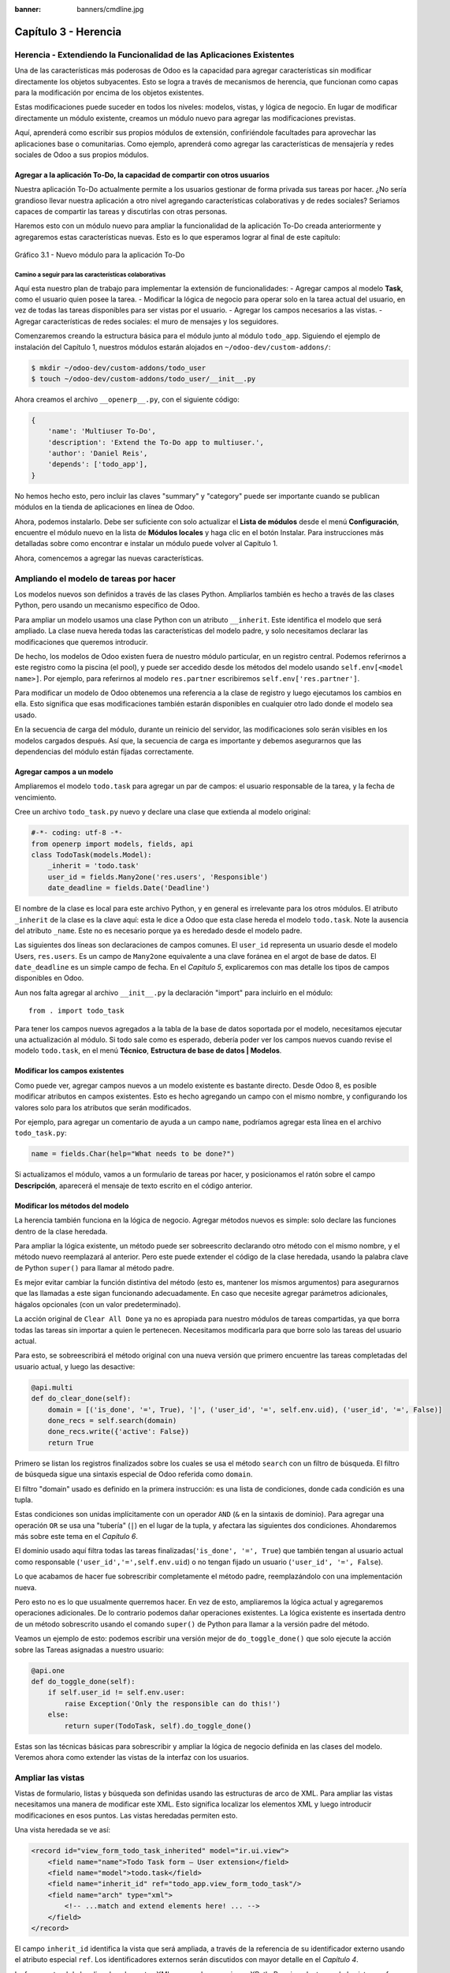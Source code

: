 :banner: banners/cmdline.jpg

=====================
Capítulo 3 - Herencia
=====================

Herencia - Extendiendo la Funcionalidad de las Aplicaciones Existentes
======================================================================

Una de las características más poderosas de Odoo es la capacidad para
agregar características sin modificar directamente los objetos
subyacentes. Esto se logra a través de mecanismos de herencia, que
funcionan como capas para la modificación por encima de los objetos
existentes.

Estas modificaciones puede suceder en todos los niveles: modelos,
vistas, y lógica de negocio. En lugar de modificar directamente un
módulo existente, creamos un módulo nuevo para agregar las
modificaciones previstas.

Aquí, aprenderá como escribir sus propios módulos de extensión,
confiriéndole facultades para aprovechar las aplicaciones base o
comunitarias. Como ejemplo, aprenderá como agregar las características
de mensajería y redes sociales de Odoo a sus propios módulos.

Agregar  a la aplicación To-Do, la capacidad de compartir con otros usuarios
-----------------------------------------------------------------

Nuestra aplicación To-Do actualmente permite a los usuarios 
gestionar de forma privada sus tareas por hacer. ¿No sería
grandioso llevar nuestra aplicación a otro nivel agregando
características colaborativas y de redes sociales? Seriamos capaces de
compartir las tareas y discutirlas con otras personas.

Haremos esto con un módulo nuevo para ampliar la funcionalidad de la
aplicación To-Do creada anteriormente y agregaremos estas características
nuevas. Esto es lo que esperamos lograr al final de este capítulo:

.. figure:: images/122_1.jpg
  :align: center
  :alt: Gráfico 3.1 - Nuevo módulo para la aplicación To-Do

  Gráfico 3.1 - Nuevo módulo para la aplicación To-Do

Camino a seguir para las características colaborativas
~~~~~~~~~~~~~~~~~~~~~~~~~~~~~~~~~~~~~~~~~~~~~~~~~~~~~~

Aquí esta nuestro plan de trabajo para implementar la extensión de
funcionalidades: - Agregar campos al modelo **Task**, como el usuario
quien posee la tarea. - Modificar la lógica de negocio para operar solo
en la tarea actual del usuario, en vez de todas las tareas disponibles
para ser vistas por el usuario. - Agregar los campos necesarios a las
vistas. - Agregar características de redes sociales: el muro de mensajes
y los seguidores.

Comenzaremos creando la estructura básica para el módulo junto al módulo
``todo_app``. Siguiendo el ejemplo de instalación del Capítulo 1,
nuestros módulos estarán alojados en ``~/odoo-dev/custom-addons/``:

.. code:: bash

    $ mkdir ~/odoo-dev/custom-addons/todo_user
    $ touch ~/odoo-dev/custom-addons/todo_user/__init__.py

Ahora creamos el archivo ``__openerp__.py``, con el siguiente código:

.. code:: Python

    {
        'name': 'Multiuser To-Do',
        'description': 'Extend the To-Do app to multiuser.',
        'author': 'Daniel Reis',
        'depends': ['todo_app'],    
    }

No hemos hecho esto, pero incluir las claves "summary" y "category"
puede ser importante cuando se publican módulos en la tienda de
aplicaciones en línea de Odoo.

Ahora, podemos instalarlo. Debe ser suficiente con solo actualizar el
**Lista de módulos** desde el menú **Configuración**, encuentre el
módulo nuevo en la lista de **Módulos locales** y haga clic en el botón
Instalar. Para instrucciones más detalladas sobre como encontrar e
instalar un módulo puede volver al Capítulo 1.

Ahora, comencemos a agregar las nuevas características.

Ampliando el modelo de tareas por hacer
=======================================

Los modelos nuevos son definidos a través de las clases Python.
Ampliarlos también es hecho a través de las clases Python, pero usando
un mecanismo específico de Odoo.

Para ampliar un modelo usamos una clase Python con un atributo
``__inherit``. Este identifica el modelo que será ampliado. La clase
nueva hereda todas las características del modelo padre, y solo
necesitamos declarar las modificaciones que queremos introducir.

De hecho, los modelos de Odoo existen fuera de nuestro módulo
particular, en un registro central. Podemos referirnos a este registro
como la piscina (el pool), y puede ser accedido desde los métodos del modelo
usando ``self.env[<model name>]``. Por ejemplo, para referirnos al
modelo ``res.partner`` escribiremos ``self.env['res.partner']``.

Para modificar un modelo de Odoo obtenemos una referencia a la clase de
registro y luego ejecutamos los cambios en ella. Esto significa que esas
modificaciones también estarán disponibles en cualquier otro lado donde
el modelo sea usado.

En la secuencia de carga del módulo, durante un reinicio del servidor,
las modificaciones solo serán visibles en los modelos cargados después.
Así que, la secuencia de carga es importante y debemos asegurarnos que
las dependencias del módulo están fijadas correctamente.

Agregar campos a un modelo
--------------------------

Ampliaremos el modelo ``todo.task`` para agregar un par de campos: el
usuario responsable de la tarea, y la fecha de vencimiento.

Cree un archivo ``todo_task.py`` nuevo y declare una clase que extienda
al modelo original:

.. code:: Python

    #-*- coding: utf-8 -*-
    from openerp import models, fields, api
    class TodoTask(models.Model):
        _inherit = 'todo.task'
        user_id = fields.Many2one('res.users', 'Responsible')
        date_deadline = fields.Date('Deadline')

El nombre de la clase es local para este archivo Python, y en general es
irrelevante para los otros módulos. El atributo ``_inherit`` de la clase
es la clave aquí: esta le dice a Odoo que esta clase hereda el modelo
``todo.task``. Note la ausencia del atributo ``_name``. Este no es
necesario porque ya es heredado desde el modelo padre.

Las siguientes dos líneas son declaraciones de campos comunes. El
``user_id`` representa un usuario desde el modelo Users, ``res.users``.
Es un campo de ``Many2one`` equivalente a una clave foránea en el argot
de base de datos. El ``date_deadline`` es un simple campo de fecha. En
el *Capítulo 5*, explicaremos con mas detalle los tipos de campos
disponibles en Odoo.

Aun nos falta agregar al archivo ``__init__.py`` la declaración "import"
para incluirlo en el módulo:

::

    from . import todo_task

Para tener los campos nuevos agregados a la tabla de la base de datos
soportada por el modelo, necesitamos ejecutar una actualización al
módulo. Si todo sale como es esperado, debería poder ver los campos
nuevos cuando revise el modelo ``todo.task``, en el menú **Técnico**,
**Estructura de base de datos \| Modelos**.

Modificar los campos existentes
-------------------------------

Como puede ver, agregar campos nuevos a un modelo existente es bastante
directo. Desde Odoo 8, es posible modificar atributos en campos
existentes. Esto es hecho agregando un campo con el mismo nombre, y
configurando los valores solo para los atributos que serán modificados.

Por ejemplo, para agregar un comentario de ayuda a un campo ``name``,
podríamos agregar esta línea en el archivo ``todo_task.py``:

.. code:: Python

    name = fields.Char(help="What needs to be done?")

Si actualizamos el módulo, vamos a un formulario de tareas por hacer, y
posicionamos el ratón sobre el campo **Descripción**, aparecerá el
mensaje de texto escrito en el código anterior.

Modificar los métodos del modelo
--------------------------------

La herencia también funciona en la lógica de negocio. Agregar métodos
nuevos es simple: solo declare las funciones dentro de la clase
heredada.

Para ampliar la lógica existente, un método puede ser sobreescrito
declarando otro método con el mismo nombre, y el método nuevo
reemplazará al anterior. Pero este puede extender el código de la clase
heredada, usando la palabra clave de Python ``super()`` para llamar al
método padre.

Es mejor evitar cambiar la función distintiva del método (esto es,
mantener los mismos argumentos) para asegurarnos que las llamadas a este
sigan funcionando adecuadamente. En caso que necesite agregar parámetros
adicionales, hágalos opcionales (con un valor predeterminado).

La acción original de ``Clear All Done`` ya no es apropiada para nuestro
módulos de tareas compartidas, ya que borra todas las tareas sin
importar a quien le pertenecen. Necesitamos modificarla para que borre
solo las tareas del usuario actual.

Para esto, se sobreescribirá el método original con una nueva versión que
primero encuentre las tareas completadas del usuario actual, y luego las
desactive:

.. code:: Python

    @api.multi
    def do_clear_done(self):
        domain = [('is_done', '=', True), '|', ('user_id', '=', self.env.uid), ('user_id', '=', False)]
        done_recs = self.search(domain)
        done_recs.write({'active': False})
        return True

Primero se listan los registros finalizados sobre los cuales se usa el
método ``search`` con un filtro de búsqueda. El filtro de búsqueda sigue
una sintaxis especial de Odoo referida como ``domain``.

El filtro "domain" usado es definido en la primera instrucción: es una
lista de condiciones, donde cada condición es una tupla.

Estas condiciones son unidas implícitamente con un operador ``AND``
(``&`` en la sintaxis de dominio). Para agregar una operación ``OR`` se
usa una "tubería" (``|``) en el lugar de la tupla, y afectara las
siguientes dos condiciones. Ahondaremos más sobre este tema en el
*Capítulo 6*.

El dominio usado aquí filtra todas las tareas
finalizadas(\ ``'is_done', '=', True``) que también tengan al usuario
actual como responsable (``'user_id','=',self.env.uid``) o no tengan
fijado un usuario (``'user_id', '=', False``).

Lo que acabamos de hacer fue sobrescribir completamente el método padre,
reemplazándolo con una implementación nueva.

Pero esto no es lo que usualmente querremos hacer. En vez de esto,
ampliaremos la lógica actual y agregaremos operaciones adicionales. De
lo contrario podemos dañar operaciones existentes. La lógica existente
es insertada dentro de un método sobrescrito usando el comando
``super()`` de Python para llamar a la versión padre del método.

Veamos un ejemplo de esto: podemos escribir una versión mejor de
``do_toggle_done()`` que solo ejecute la acción sobre las Tareas
asignadas a nuestro usuario:

.. code:: Python

    @api.one
    def do_toggle_done(self):
        if self.user_id != self.env.user:
            raise Exception('Only the responsible can do this!')
        else:
            return super(TodoTask, self).do_toggle_done()

Estas son las técnicas básicas para sobrescribir y ampliar la lógica de
negocio definida en las clases del modelo. Veremos ahora como extender
las vistas de la interfaz con los usuarios.

Ampliar las vistas
==================

Vistas de formulario, listas y búsqueda son definidas usando las
estructuras de arco de XML. Para ampliar las vistas necesitamos una
manera de modificar este XML. Esto significa localizar los elementos XML
y luego introducir modificaciones en esos puntos. Las vistas heredadas
permiten esto.

Una vista heredada se ve así:

.. code:: XML

    <record id="view_form_todo_task_inherited" model="ir.ui.view">
        <field name="name">Todo Task form – User extension</field>
        <field name="model">todo.task</field>
        <field name="inherit_id" ref="todo_app.view_form_todo_task"/>
        <field name="arch" type="xml">
            <!-- ...match and extend elements here! ... -->
        </field>
    </record>

El campo ``inherit_id`` identifica la vista que será ampliada, a través
de la referencia de su identificador externo usando el atributo especial
``ref``. Los identificadores externos serán discutidos con mayor detalle
en el *Capítulo 4*.

La forma natural de localizar los elementos XML es usando expresiones
XPath. Por ejemplo, tomando la vista que fue definida en el capítulo
anterior, la expresión XPath para localizar el elemento
``<field name="is_done">``\ es ``//field[@name]='is_done'``. Esta
expresión encuentra un elemento ``field`` con un atributo ``name`` igual
a ``is_done``. Puede encontrar mayor información sobre XPath en:
https://docs.python.org/2/library/xml.etree.elementtree.html#xpath-support.

Tener atributos "name" en los elementos es importante porque los hace
mucho más fácil de seleccionar como puntos de extensión. Una vez que el
punto de extensión es localizado, puede ser modificado o puede tener
elementos XML agregados cerca de él.

Como un ejemplo práctico, para agregar el campo ``date_deadline`` antes
del campo ``is_done``, debemos escribir en ``arch``:

.. code:: XML

    <xpath expr="//field[@name]='is_done'" position="before">
        <field name="date_deadline" />
    </xpath>

Afortunadamente Odoo proporciona una notación simplificada para eso, así
que la mayoría de las veces podemos omitir la sintaxis XPath. En vez del
elemento "xpath" anterior podemos usar el tipo de elementos que queramos
localizar y su atributo distintivo.

Lo anterior también puede ser escrito como:

.. code:: XML

    <field name="is_done" position="before">
        <field name="date_deadline" />
    </field>

Agregar campos nuevos, cerca de campos existentes es hecho
frecuentemente, por lo tanto la etiqueta ``<field>`` es usada
frecuentemente como el localizador. Pero cualquier otra etiqueta puede
ser usada: ``<sheet>``, ``<group>``, ``<div>``, entre otras. El atributo
``name`` es generalmente la mejor opción para hacer coincidir elementos,
pero a veces, podemos necesitar usar ``string`` (el texto mostrado en un
"label") o la clase CSS del elemento.

El atributo de posición usado con el elemento localizador es opcional, y
puede tener los siguientes valores: - ``after``: Este es agregado al
elemento padre, después del nodo de coincidencia. - ``before``: Este es
agregado al elemento padre, antes del nodo de coincidencia. - ``inside``
(el valor predeterminado): Este es anexado al contenido del nodo de
coincidencia. - ``replace``: Este reemplaza el nodo de coincidencia. Si
es usado con un contenido vacío, borra un elemento. - ``attributes``:
Este modifica los atributos XML del elemento de coincidencia (más
detalles luego de esta lista).

La posición del atributo nos permite modificar los atributos del
elemento de coincidencia. Esto es hecho usando los elementos
``<attribute name="attr-name">`` con los valores del atributo nuevo.

En el formulario de Tareas, tenemos el campo **Active**, pero tenerlo
visible no es muy útil. Quizás podamos esconderlo del
usuario. Esto puede ser realizado configurando su atributo
``invisible``:

.. code:: XML

    <field name="active" position="attributes">
        <attribute name="invisible">1<attribute/>
    </field>

Configurar el atributo ``invisible`` para esconder un elemento es una
buena alternativa para usar el localizador de reemplazo para eliminar
nodos. Debería evitarse la eliminación, ya que puede dañar las
extensiones de modelos que pueden depender del nodo eliminado.

Finalmente, podemos poner todo junto, agregar los campos nuevos, y
obtener la siguiente vista heredada completa para ampliar el formulario
de tareas por hacer:

.. code:: XML

    <record id="view_form_todo_task_inherited" model="ir.ui.view">
        <field name="name">Todo Task form – User extension</field>
        <field name="model">todo.task</field>
        <field name="inherit_id" ref="todo_app.view_form_todo_task"/>
        <field name="arch" type="xml">
            <field name="name" position="after">
                <field name="user_id" />
            </field>
            <field name="is_done" position="before">
                <field name="date_deadline" />
            </field>
            <field name="name" position="attributes">
                <attribute name="string">I have to…</attribute>
            </field>
        </field>
    </record>

Esto debe ser agregado al archivo ``todo_view.xml`` en nuestro módulo,
dentro de las etiquetas ``<openerp>`` y ``<data>``, como fue mostrado en
el capítulo anterior.

.. note::
    Las vistas heredadas también pueden ser a su vez heredadas, pero
    debido a que esto crea dependencias más complicadas, debe ser
    evitado.

No podemos olvidar agregar el atributo datos al archivo descriptor
``__openerp__.py``:

.. code:: Python

    'data': ['todo_view.xml'],

Ampliando mas vistas de árbol y búsqueda
----------------------------------------

Las extensiones de las vistas de árbol y búsqueda son también definidas
usando la estructura XML ``arch``, y pueden ser ampliadas de la misma
manera que las vistas de formulario. Seguidamente mostramos un ejemplo
de la ampliación de vistas de lista y búsqueda.

Para la vista de lista, queremos agregar el campo usuario:

.. code:: XML

    <record id="view_tree_todo_task_inherited" model="ir.ui.view">
        <field name="name">Todo Task tree – User extension</field>
        <field name="model">todo.task</field>
        <field name="inherit_id" ref="todo_app.view_tree_todo_task"/>
        <field name="arch" type="xml">
            <field name="name" position="after">
                <field name="user_id" />
            </field>
        </field>
    </record>

Para la vista de búsqueda, agregaremos una búsqueda por usuario, y
filtros predefinidos para las tareas propias del usuario y tareas no
asignadas a alguien.

.. code:: XML

    <record id="view_filter_todo_task_inherited" model="ir.ui.view">
        <field name="name">Todo Task tree – User extension</field>
        <field name="model">todo.task</field>
        <field name="inherit_id" ref="todo_app.view_filter_todo_task"/>
        <field name="arch" type="xml">
            <field name="name" position="after">
                <field name="user_id" />
                <filter name="filter_my_tasks" string="My Tasks" domain="[('user_id','in',[uid,False])]" />
                <filter name="filter_not_assigned" string="Not Assigned" domain="[('user_id','=',False)]" />
            </field>
        </field>
    </record>

No se preocupe demasiado por la sintaxis específica de las vistas.
Describiremos esto con más detalle en el *Capítulo 6*.

Más sobre el uso de la herencia para ampliar los modelos
========================================================

Hemos visto lo básico en lo que se refiere a la ampliación de modelos
"in place", lo cual es la forma más frecuente de uso de la herencia.
Pero la herencia usando el atributo ``_inherit`` tiene mayores
capacidades, como la mezcla de clases.

También tenemos disponible el método de herencia delegada, usando el
atributo ``_inherits``. Esto permite a un modelo contener otros modelos
de forma transparente a la vista, mientras por detrás de escena cada
modelo gestiona sus propios datos.

Exploremos esas posibilidades en más detalle.

Copiar características usando herencia por prototipo
----------------------------------------------------

El método que usamos anteriormente para ampliar el modelo solo usa el
atributo ``_inherit``. Definimos una clase que hereda el modelo
``todo.task``, y le agregamos algunas características. La clase
``_name`` no fue fijada explícitamente; implícitamente fue asignada también al valor:
``todo.task``.

Pero usando el atributo ``_name`` nos permitió crear una mezcla de
clases (mixin), incorporándolo al modelo que queremos ampliar. Aquí
mostramos un ejemplo:

.. code:: Python

    from openerp import models
    class TodoTask(models.Model):
        _name = 'todo.task'
        _inherit = 'mail.thread'

Esto amplia el modelo ``todo.task`` copiando las características del
modelo ``mail.thread``. El modelo ``mail.thread`` implementa la
mensajería de Odoo y la función de seguidores, y es reusable, por lo
tanto es fácil agregar esas características a cualquier modelo.

Copiar significa que los métodos y los campos heredados estarán
disponibles en el modelo heredero. Para los campos significa que estos
serán creados y almacenados en las tablas de la base de datos del modelo
objetivo. Los registros de datos del modelo original (heredado) y el
nuevo modelo (heredero) son conservados sin relación entre ellos. Solo
son compartidas las definiciones.

Estas mezclas son usadas frecuentemente como modelos abstractos, como el
``mail.thread`` usado en el ejemplo. Los modelos abstractos son como los
modelos regulares excepto que no es creada ninguna representación de
ellos en la base de datos. Actúan como plantillas, describen campos y la
lógica para ser reusadas en modelos regulares.

Los campos que definen solo serán creados en aquellos modelos regulares
que hereden de ellos. En un momento discutiremos en detalle como usar
eso para agregar ``mail.thread`` y sus características de redes sociales
a nuestro módulo. En la práctica cuando se usan las mezclas rara vez
heredamos de modelos regulares, porque esto puede causar duplicación de
las mismas estructuras de datos.

Odoo proporciona un mecanismo de herencia delegada, el cual impide la
duplicación de estructuras de datos, por lo que es usualmente usada
cuando se hereda de modelos regulares. Veamos esto con mayor detalle.

Integrar Modelos usando herencia delegada
-----------------------------------------

La herencia delegada es el método de extensión de modelos usado con
menos frecuencia, pero puede proporcionar soluciones muy convenientes.
Es usada a través del atributo ``_inherits`` (note la 's' adicional) con
un mapeo de diccionario de modelos heredados con campos relacionados a
él.

Un buen ejemplo de esto es el modelo estándar Users, ``res.users``, que
tiene un modelo Partner anidado:

.. code:: Python

    from openerp import models, fields

    class User(models.Model):
        _name = 'res.users'
        _inherits = {'res.partner': 'partner_id'}
        partner_id = fields.Many2one('res.partner')

Con la herencia delegada el modelos ``res.users`` integra el modelo
heredado ``res.partner``, por lo tanto cuando un usuario (User) nuevo es
creado, un socio (Partner) también es creado y se mantiene una
referencia a este a través del campo ``partner_id`` de User. Es similar
al concepto de polimorfismo en la programación orientada a objetos.

Todos los campos del modelo heredado, Partner, están disponibles como si
fueran campos de User, a través del mecanismo de delegación. Por
ejemplo, el nombre del socio y los campos de dirección son expuestos
como campos de User, pero de hecho son almacenados en el modelo Partner
enlazado, y no ocurre ninguna duplicación de la estructura de datos.

La ventaja de esto, comparada a la herencia por prototipo, es que no hay
necesidad de repetir la estructura de datos en muchas tablas, como las
direcciones. Cualquier modelo que necesite incluir un dirección puede
delegar esto a un modelo Partner vinculado. Y si son introducidas
algunas modificaciones en los campos de dirección del socio o
validaciones, estas estarán disponibles inmediatamente para todos los
modelos que vinculen con él!

.. note::
    Note que con la herencia delegada, los campos con heredados, pero
    los métodos no.

Usar la herencia para agregar características redes sociales
------------------------------------------------------------

El módulo de red social (nombre técnico ``mail``) proporciona la pizarra
de mensajes que se encuentra en la parte inferior de muchos formularios,
también llamado Charla Abierta (Open Chatter), los seguidores se
presentan junto a la lógica relativa a mensajes y notificaciones. Esto
es algo que vamos a querer agregar con frecuencia a nuestros modelos,
así que aprendamos como hacerlo.

Las características de mensajería de red social son proporcionadas por
el modelo ``mail.thread`` del modelo ``mail``. Para agregarlo a un
módulo personalizado necesitamos:
 
1. Que el módulo dependa de ``mail``.
2. Que la clase herede de ``mail.thread``. 
3. Tener agregados a la vista de formulario los widgets ``Followers`` (seguidores) y ``Threads`` (hilos). 
4. Opcionalmente, configurar las reglas de registro para seguidores.

Sigamos esta lista de verificación:

En relación a *#1*, debido a que nuestro módulo ampliado depende de
``todo_app``, el cual a su vez depende de mail, la dependencia de mail
esta implícita, por lo tanto no se requiere ninguna acción.

En relación a *#2*, la herencia a ``mail.thread`` es hecha usando el
atributo ``_inherit``. Pero nuestra clase ampliada de tareas por hacer
ya está usando el atributo ``_inherit``.

Afortunadamente, también puede aceptar una lista de modelos desde los
cuales heredar, así que podemos usar esto para hacer que incluya la
herencia a ``mail.thread``:

.. code:: Python

    _name = 'todo.task'
    _inherit = ['todo.task', 'mail.thread']

El modelo ``mail.thread`` es un modelo abstracto. Los modelos abstractos
son como los modelos regulares excepto que no tienen una representación
en la base de datos; no se crean tablas para ellos. Los modelos
abstractos no están destinados a ser usados directamente. Pero se espera
que sean usados en la mezcla de clases, como acabamos de hacer.

Podemos pensar en los modelos abstractos como plantillas con
características listas para usar. Para crear una clase abstracta solo
necesitamos usar modelos abstractos. AbstractModel en vez de
``models.Model``.

Para la número *#3*, queremos agregar el widget de red social en la
parte inferior del formulario. Podemos reusar la vista heredada que
recién creamos, ``view_form_todo_task_inherited``, y agregar esto dentro
de ``arch``:

.. code:: XML

    <sheet position="after">
        <div class="oe_chatter">
            <field name="message_follower_ids" widget="mail_followers" />
            <field name="message_ids" widget="mail_thread" />
        </div>
    </sheet>

Los dos campos que hemos agregado aquí no han sido declarados
explícitamente, pero son provistos por el modelo ``mail.thread``.

El paso final es fijar las reglas de los registros de seguidores, esto
solo es necesario si nuestro modelo tiene implementadas reglas de
registro que limitan el acceso a otros usuarios. En este caso,
necesitamos asegurarnos que los seguidores para cada registro tengan al
menos acceso de lectura.

Tenemos reglas de registro en nuestro modelo de tareas por hacer así que
necesitamos abordar esto, y es lo que haremos en la siguiente sección.

Modificar datos
---------------

A diferencia de las vistas, los registros de datos no tienen una
estructura de arco XML y no pueden ser ampliados usando expresiones
XPath. Pero aún pueden ser modificados reemplazando valores en sus
campos.

El elemento ``<record id="x" model="y">`` está realizando una operación
de inserción o actualización en un modelo: si x no existe, es creada; de
otra forma, es actualizada / escrita.

Debido a que los registros en otros módulos pueden ser accedidos usando
un identificador ``<model>.<identifier>``, es perfectamente legal para
nuestro módulo sobrescribir algo que fue escrito antes por otro módulo.

.. note::
    Note que el punto esta reservado para separar el nombre del módulo
    del identificador del objeto, así que no debe ser usado en
    identificadores. Para esto use la barra baja (``_``).

Como ejemplo, cambiemos la opción de menú creada por el módulo
``todo_app`` en "My To Do". Para esto agregamos lo siguiente al archivo
``todo_user/todo_view.xml``:

.. code:: XML

    <!-- Modify menu item -->
    <record id="todo_app.menu_todo_task" model="ir.ui.menu">
        <field name="name">My To-Do</field>
    </record>
    <!-- Action to open To-Do Task list -->
    <record model="ir.actions.act_window" id="todo_app.action_todo_task">
        <field name="context">
            {'search_default_filter_my_tasks': True}
        </field>
    </record>

Ampliando las reglas de registro
~~~~~~~~~~~~~~~~~~~~~~~~~~~~~~~~

La aplicación Tareas-por-Hacer incluye una regla de registro para
asegurar que cada tarea sea solo visible para el usuario que la ha
creado. Pero ahora, con la adición de las características sociales,
necesitamos que los seguidores de la tarea también tengan acceso. El
modelo de red social no maneja esto por si solo.

Ahora las tareas también pueden tener usuarios asignados a ellas, por lo
tanto tiene más sentido tener reglas de acceso que funcionen para el
usuario responsable en vez del usuario que creo la tarea.

El plan será el mismo que para la opción de menú: sobrescribir
``todo_app.todo_task_user_rule`` para modificar el campo
``domain_force`` a un valor nuevo.

Desafortunadamente, esto no funcionará esta vez. Recuerde que el
``<data no_update="1">`` que usamos anteriormente en el archivo XML de
las reglas de seguridad: previene las operaciones posteriores de
escritura.

Debido a que las actualizaciones del registro no están permitidas,
necesitamos una solución alterna. Este será borrar el registro y agregar
un reemplazo para este en nuestro módulo.

Para mantener las cosas organizadas, crearemos un archivo
``security/todo_access_rules.xml`` y agregaremos lo siguiente:

.. code:: XML

    <?xml version="1.0" encoding="utf-8"?>
        <openerp>
            <data noupdate="1">
                <delete model="ir.rule" search="[('id''=',ref('todo_app.todo_task_user_rule'))]" />
                <record    id="todo_task_per_user_rule" model="ir.rule">
                    <field name="name">ToDo Tasks only for owner</field>
                    <field name="model_id" ref="model_todo_task"/>
                    <field name="groups" eval="[(4,    ref('base.group_user'))]"/>
                    <field name="domain_force">
                        ['|', ('user_id','in', [user.id,False]), ('message_follower_ids','in',[user.partner_id.id])]
                    </field>
                </record>
            </data>
        </openerp>

Esto encuentra y elimina la regla de registro ``todo_task_user_rule``
del módulo ``todo_app``, y crea una nueva regla de registro
``todo_task_per_user``. El filtro de dominio que usamos ahora hace la
tarea visible para el usuario responsable ``user_id``, para todo el
mundo si el usuario responsable no ha sido definido (igual a False), y
para todos los seguidores. La regla se ejecutará en un contexto donde el
usuario este disponible y represente la sesión del usuario actual. Los
seguidores son socios, no objetos User, así que en vez de ``user_id``,
necesitamos usar ``user.partner_id.id``.

.. tip::
    Cuando se trabaja en campos de datos con ``<data noupdate="1">``
    puede ser engañoso porque cualquier edición posterior no será
    actualizada en Odoo. Para evitar esto, use temporalmente
    ``<data noupdate="0">`` durante el desarrollo, y cámbielo solo
    cuando haya terminado con el módulo.

Como de costumbre, no debemos olvidar agregar el archivo nuevo al
archivo descriptor ``__openerp__.py`` en el atributo "data":

.. code:: Python

    'data': ['todo_view.xml', 'security/todo_access_rules.xml'],

Note que en la actualización de módulos, el elemento ``<delete>``
arrojará un mensaje de advertencia, porque el registro que será
eliminado no existe más. Esto no es un error y la actualización se
realizará con éxito, así que no es necesario preocuparse por esto.

Resumen
=======

Ahora debe ser capaz de crear módulos nuevos para ampliar los módulos
existentes. Vimos como ampliar el módulo To-Do creado en los capítulos
anteriores.

Se agregaron nuevas características en las diferentes capas que forman
la aplicación. Ampliamos el modelo Odoo para agregar campos nuevos, y
ampliamos los métodos con su lógica de negocio. Luego, modificamos las
vistas para hacer disponibles los campos nuevos. Finalmente, aprendió
como ampliar un modelo heredando de otros modelos, y usamos esto para
agregar características de red social a nuestra aplicación.

Con estos tres capítulos, tenemos una vista general de las actividades
mas comunes dentro del desarrollo en Odoo, desde la instalación de Odoo
y configuración a la creación de módulos y extensiones.

Los siguientes capítulos se enfocarán en áreas específicas, la mayoría
de las cuales hemos tocado en estos primeros capítulos. En el siguiente
capítulo, abordaremos la serialización de datos y el uso de archivos XML
y CSV con más detalle.
